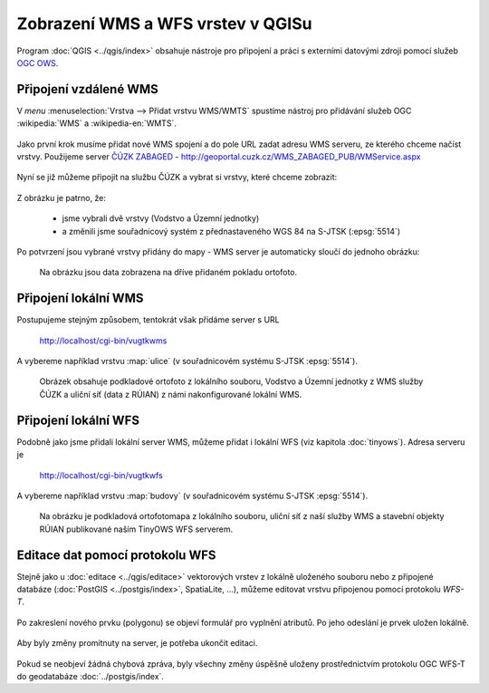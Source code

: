 .. _my-reference-label:

Zobrazení WMS a WFS vrstev v QGISu
==================================

Program :doc:`QGIS <../qgis/index>` obsahuje nástroje pro připojení a práci s externími datovými zdroji
pomocí služeb `OGC OWS <http://opengeospatial.org/standards/>`_.

Připojení vzdálené WMS
-----------------------
V *menu* :menuselection:`Vrstva --> Přidat vrstvu WMS/WMTS` spustíme nástroj pro
přidávání služeb OGC :wikipedia:`WMS` a :wikipedia-en:`WMTS`.

.. figure:: ../qgis/qgis-wms-wmts-menu.png

Jako první krok musíme přidat nové WMS spojení a do pole URL zadat adresu WMS serveru, ze kterého chceme načíst
vrstvy. Použijeme server `ČÚZK ZABAGED <http://geoportal.cuzk.cz/(S(h5zf1imhatnjn05loejijgrx))/Default.aspx?mode=TextMeta&side=wms.verejne&metadataID=CZ-CUZK-WMS-ZABAGED-P&metadataXSL=metadata.sluzba&head_tab=sekce-03-gp&menu=3113>`_  - http://geoportal.cuzk.cz/WMS_ZABAGED_PUB/WMService.aspx

.. figure:: ../qgis/qgis-add-wms-server.png

Nyní se již můžeme připojit na službu ČÚZK a vybrat si vrstvy, které chceme
zobrazit:

.. figure:: ../qgis/qgis-wms-layer-selection.png

Z obrázku je patrno, že:

    * jsme vybrali dvě vrstvy (Vodstvo a Územní jednotky)
    * a změnili jsme souřadnicový systém z přednastaveného WGS 84 na S-JTSK (:epsg:`5514`)

Po potvrzení jsou vybrané vrstvy přidány do mapy - WMS server je automaticky sloučí do jednoho
obrázku:

.. figure:: ../qgis/qgis-wms-zabaged.png

    Na obrázku jsou data zobrazena na dříve přidaném pokladu ortofoto.

Připojení lokální WMS
---------------------

Postupujeme stejným způsobem, tentokrát však přidáme server s URL 

    http://localhost/cgi-bin/vugtkwms

A vybereme například vrstvu :map:`ulice` (v souřadnicovém systému S-JTSK :epsg:`5514`).

.. figure:: ../qgis/qgis-wms-zabaged-local.png

    Obrázek obsahuje podkladové ortofoto z lokálního souboru, Vodstvo a
    Územní jednotky z WMS služby ČÚZK a uliční síť (data z RÚIAN) z námi
    nakonfigurované lokální WMS.

Připojení lokální WFS
---------------------
Podobně jako jsme přidali lokální server WMS, můžeme přidat i lokální WFS (viz kapitola :doc:`tinyows`). Adresa serveru je 

    http://localhost/cgi-bin/vugtkwfs

.. figure:: ../qgis/qgis-wfs-server.png

A vybereme například vrstvu :map:`budovy` (v souřadnicovém systému S-JTSK :epsg:`5514`).

.. figure:: ../qgis/qgis-wfs-budovy.png

    Na obrázku je podkladová ortofotomapa z lokálního souboru, uliční síť z naší služby
    WMS a stavební objekty RÚIAN publikované naším TinyOWS WFS serverem.

Editace dat pomocí protokolu WFS
--------------------------------
Stejně jako u :doc:`editace <../qgis/editace>` vektorových vrstev z lokálně uloženého souboru nebo z
připojené databáze (:doc:`PostGIS <../postgis/index>`, SpatiaLite, ...), můžeme editovat vrstvu připojenou
pomocí protokolu *WFS-T*.

.. figure:: ../qgis/qgis-wfs-start-editing.png

Po zakreslení nového prvku (polygonu) se objeví formulář pro vyplnění atributů. Po jeho odeslání je prvek
uložen lokálně.

.. figure:: ../qgis/qgis-wfs-save-feature.png

Aby byly změny promítnuty na server, je potřeba ukončit editaci.

.. figure:: ../qgis/qgis-wfs-save-database.png

Pokud se neobjeví žádná chybová zpráva, byly všechny změny úspěšně uloženy
prostřednictvím protokolu OGC WFS-T do geodatabáze :doc:`../postgis/index`.
